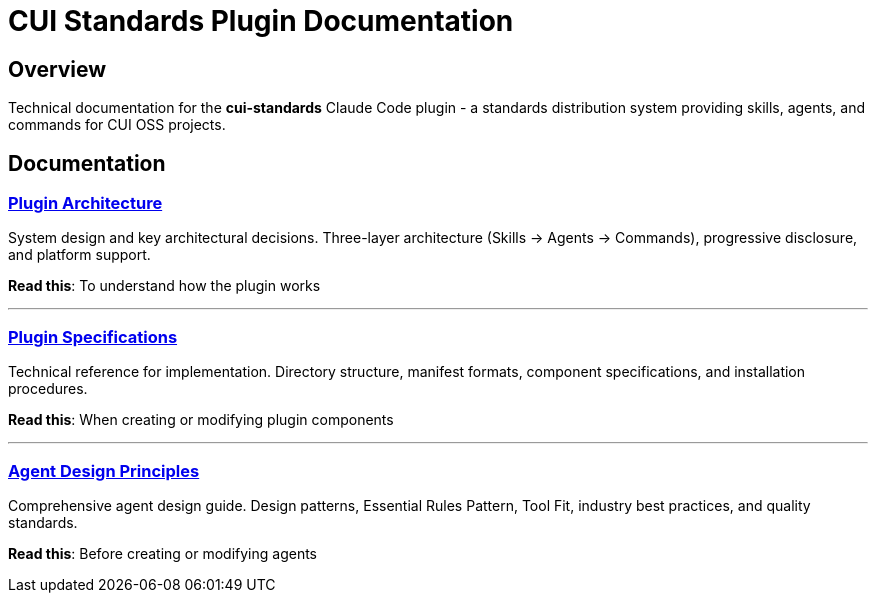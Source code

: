 = CUI Standards Plugin Documentation

== Overview

Technical documentation for the **cui-standards** Claude Code plugin - a standards distribution system providing skills, agents, and commands for CUI OSS projects.

== Documentation

=== xref:plugin-architecture.adoc[Plugin Architecture]

System design and key architectural decisions. Three-layer architecture (Skills → Agents → Commands), progressive disclosure, and platform support.

**Read this**: To understand how the plugin works

---

=== xref:plugin-specifications.adoc[Plugin Specifications]

Technical reference for implementation. Directory structure, manifest formats, component specifications, and installation procedures.

**Read this**: When creating or modifying plugin components

---

=== xref:agent-design-principles.adoc[Agent Design Principles]

Comprehensive agent design guide. Design patterns, Essential Rules Pattern, Tool Fit, industry best practices, and quality standards.

**Read this**: Before creating or modifying agents
